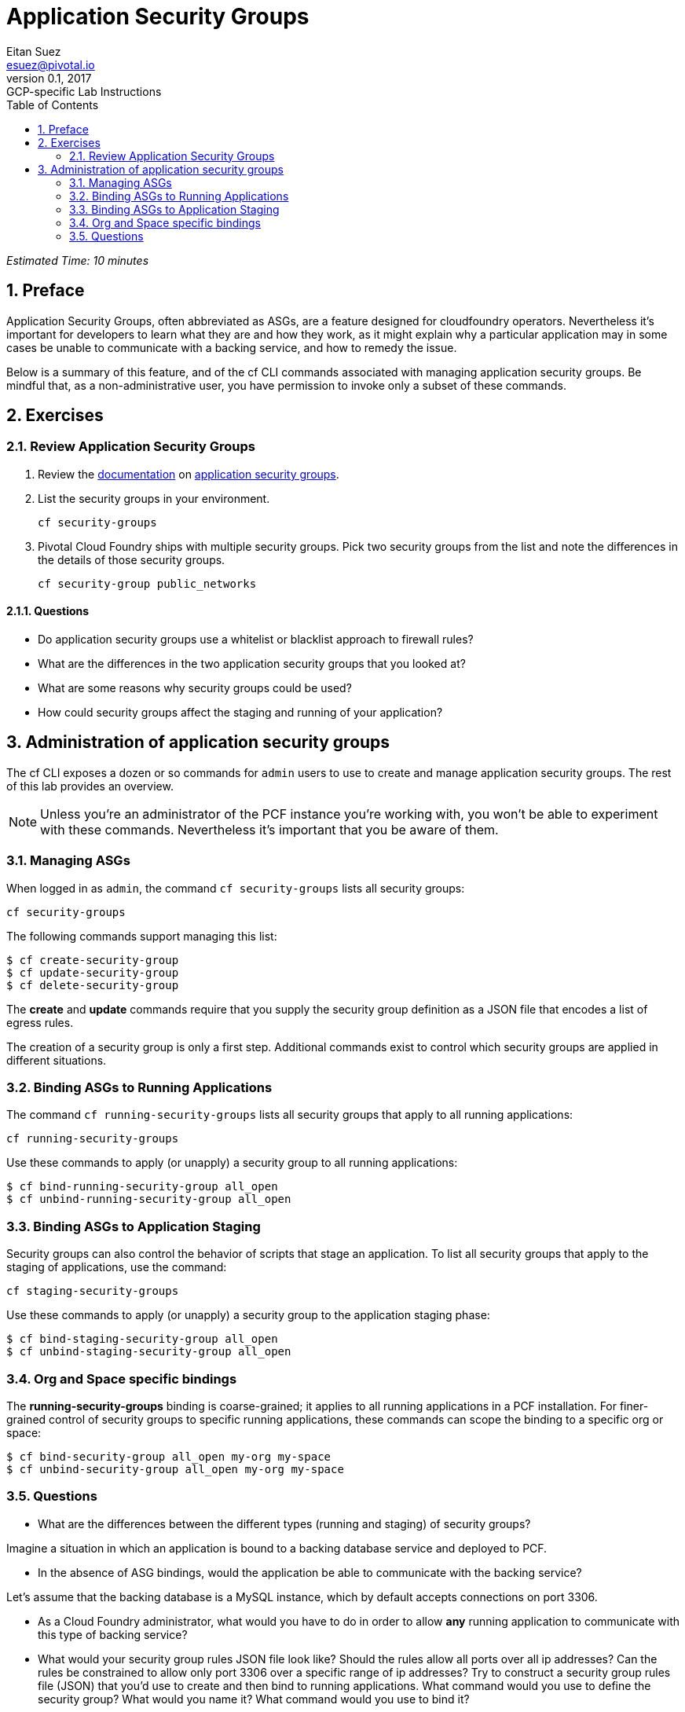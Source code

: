 = Application Security Groups
Eitan Suez <esuez@pivotal.io>
v0.1, 2017:  GCP-specific Lab Instructions
:linkcss:
:docinfo: shared
:toc: left
:sectnums:
:linkattrs:
:icons: font
:source-highlighter: highlightjs
:imagesdir: images
:experimental:


_Estimated Time: 10 minutes_

== Preface

Application Security Groups, often abbreviated as ASGs, are a feature designed for cloudfoundry operators.  Nevertheless it's important for developers to learn what they are and how they work, as it might explain why a particular application may in some cases be unable to communicate with a backing service, and how to remedy the issue.

Below is a summary of this feature, and of the cf CLI commands associated with managing application security groups.  Be mindful that, as a non-administrative user, you have permission to invoke only a subset of these commands.


== Exercises

=== Review Application Security Groups

. Review the http://docs.pivotal.io/pivotalcf/adminguide/app-sec-groups.html[documentation^] on https://docs.pivotal.io/pivotalcf/concepts/security.html#network-traffic[application security groups^].

. List the security groups in your environment.
+
[source.terminal]
----
cf security-groups
----

. Pivotal Cloud Foundry ships with multiple security groups.  Pick two security groups from the list and note the differences in the details of those security groups.
+
[source.terminal]
----
cf security-group public_networks
----

==== Questions

* Do application security groups use a whitelist or blacklist approach to firewall rules?
* What are the differences in the two application security groups that you looked at?
* What are some reasons why security groups could be used?
* How could security groups affect the staging and running of your application?

== Administration of application security groups

The cf CLI exposes a dozen or so commands for `admin` users to use to create and manage application security groups. The rest of this lab provides an overview.

NOTE: Unless you're an administrator of the PCF instance you're working with, you won't be able to experiment with these commands.  Nevertheless it's important that you be aware of them.

=== Managing ASGs

When logged in as `admin`, the command `cf security-groups` lists all security groups:

[source.terminal]
----
cf security-groups
----

The following commands support managing this list:

----
$ cf create-security-group
$ cf update-security-group
$ cf delete-security-group
----

The *create* and *update* commands require that you supply the security group definition as a JSON file that encodes a list of egress rules.

The creation of a security group is only a first step.  Additional commands exist to control which security groups are applied in different situations.


=== Binding ASGs to Running Applications

The command `cf running-security-groups` lists all security groups that apply to all running applications:

[source.terminal]
----
cf running-security-groups
----

Use these commands to apply (or unapply) a security group to all running applications:

----
$ cf bind-running-security-group all_open
$ cf unbind-running-security-group all_open
----

=== Binding ASGs to Application Staging

Security groups can also control the behavior of scripts that stage an application.  To list all security groups that apply to the staging of applications, use the command:

[source.terminal]
----
cf staging-security-groups
----

Use these commands to apply (or unapply) a security group to the application staging phase:

----
$ cf bind-staging-security-group all_open
$ cf unbind-staging-security-group all_open
----

=== Org and Space specific bindings

The *running-security-groups* binding is coarse-grained; it applies to all running applications in a PCF installation.  For finer-grained control of security groups to specific running applications, these commands can scope the binding to a specific org or space:

----
$ cf bind-security-group all_open my-org my-space
$ cf unbind-security-group all_open my-org my-space
----


=== Questions

* What are the differences between the different types (running and staging) of security groups?

Imagine a situation in which an application is bound to a backing database service and deployed to PCF.

* In the absence of ASG bindings, would the application be able to communicate with the backing service?

Let's assume that the backing database is a MySQL instance, which by default accepts connections on port 3306.

* As a Cloud Foundry administrator, what would you have to do in order to allow *any* running application to communicate with this type of backing service?

* What would your security group rules JSON file look like?  Should the rules allow all ports over all ip addresses?  Can the rules be constrained to allow only port 3306 over a specific range of ip addresses?  Try to construct a security group rules file (JSON) that you'd use to create and then bind to running applications.  What command would you use to define the security group?  What would you name it?  What command would you use to bind it?
